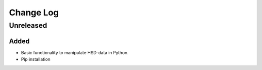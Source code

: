 ==========
Change Log
==========


Unreleased
==========

Added
-----

* Basic functionality to manipulate HSD-data in Python.

* Pip installation
